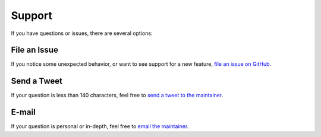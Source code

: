 .. _support:

.. _file an issue on Github: https://github.com/Ceasar/twosheds/issues
.. _send a tweet to the maintainer: https://twitter.com/Ceasar_Bautista
.. _email the maintainer: mailto:cbautista@gmail.com

Support
=======

If you have questions or issues, there are several options:

File an Issue
~~~~~~~~~~~~~

If you notice some unexpected behavior, or want to see support for
a new feature, `file an issue on GitHub`_.

Send a Tweet
~~~~~~~~~~~~

If your question is less than 140 characters, feel free to `send a tweet to
the maintainer`_.

E-mail
~~~~~~

If your question is personal or in-depth, feel free to `email the maintainer`_.
